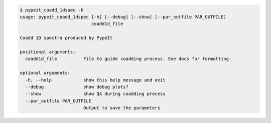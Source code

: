 .. code-block:: console

    $ pypeit_coadd_1dspec -h
    usage: pypeit_coadd_1dspec [-h] [--debug] [--show] [--par_outfile PAR_OUTFILE]
                               coadd1d_file
    
    Coadd 1D spectra produced by PypeIt
    
    positional arguments:
      coadd1d_file          File to guide coadding process. See docs for formatting.
    
    optional arguments:
      -h, --help            show this help message and exit
      --debug               show debug plots?
      --show                show QA during coadding process
      --par_outfile PAR_OUTFILE
                            Output to save the parameters
    